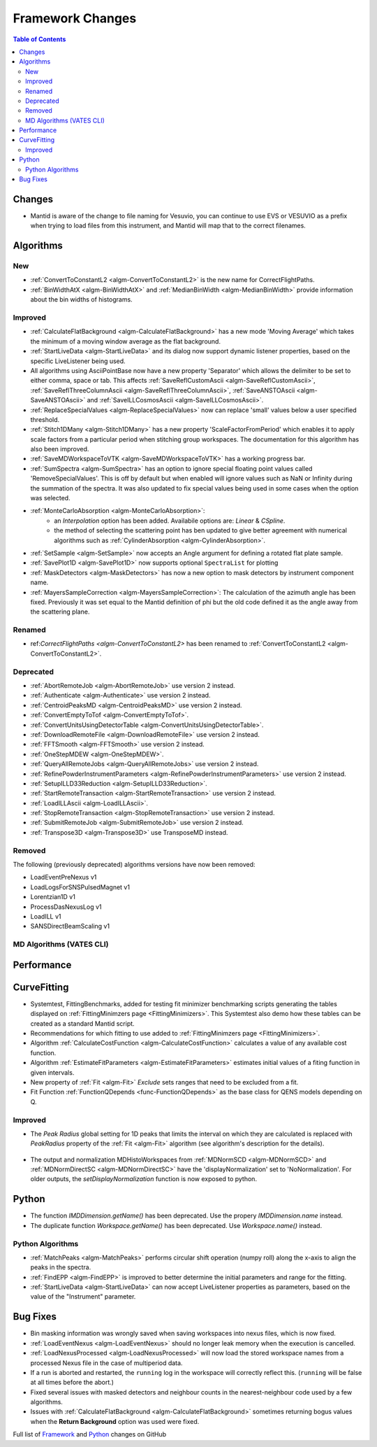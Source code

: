 =================
Framework Changes
=================

.. contents:: Table of Contents
   :local:


Changes
-------

- Mantid is aware of the change to file naming for Vesuvio, you can continue to use EVS or VESUVIO as a prefix when trying to load files from this instrument, and Mantid will map that to the correct filenames.


Algorithms
----------

New
###

- :ref:`ConvertToConstantL2 <algm-ConvertToConstantL2>` is the new name for CorrectFlightPaths.
- :ref:`BinWidthAtX <algm-BinWidthAtX>` and :ref:`MedianBinWidth <algm-MedianBinWidth>` provide information about the bin widths of histograms.


Improved
########

- :ref:`CalculateFlatBackground <algm-CalculateFlatBackground>` has a new mode 'Moving Average' which takes the minimum of a moving window average as the flat background.
- :ref:`StartLiveData <algm-StartLiveData>` and its dialog now support dynamic listener properties, based on the specific LiveListener being used.
- All algorithms using AsciiPointBase now have a new property 'Separator' which allows the delimiter to be set to either comma, space or tab. This affects :ref:`SaveReflCustomAscii <algm-SaveReflCustomAscii>`, :ref:`SaveReflThreeColumnAscii <algm-SaveReflThreeColumnAscii>`, :ref:`SaveANSTOAscii <algm-SaveANSTOAscii>` and :ref:`SaveILLCosmosAscii <algm-SaveILLCosmosAscii>`.
- :ref:`ReplaceSpecialValues <algm-ReplaceSpecialValues>` now can replace 'small' values below a user specified threshold.
- :ref:`Stitch1DMany <algm-Stitch1DMany>` has a new property 'ScaleFactorFromPeriod' which enables it to apply scale factors from a particular period when stitching group workspaces. The documentation for this algorithm has also been improved.
- :ref:`SaveMDWorkspaceToVTK <algm-SaveMDWorkspaceToVTK>` has a working progress bar.
- :ref:`SumSpectra <algm-SumSpectra>` has an option to ignore special floating point values called 'RemoveSpecialValues'. This is off by default but when enabled will ignore values such as NaN or Infinity during the summation of the spectra.  It was also updated to fix special values being used in some cases when the option was selected.
- :ref:`MonteCarloAbsorption <algm-MonteCarloAbsorption>`:
   * an `Interpolation` option has been added. Availabile options are: `Linear` & `CSpline`.
   * the method of selecting the scattering point has ben updated to give better agreement with numerical algorithms such as :ref:`CylinderAbsorption <algm-CylinderAbsorption>`.
- :ref:`SetSample <algm-SetSample>` now accepts an Angle argument for defining a rotated flat plate sample.
- :ref:`SavePlot1D <algm-SavePlot1D>` now supports optional ``SpectraList`` for plotting
- :ref:`MaskDetectors <algm-MaskDetectors>` has now a new option to mask detectors by instrument component name.
- :ref:`MayersSampleCorrection <algm-MayersSampleCorrection>`: The calculation of the azimuth angle has been fixed. Previously it was set equal to the Mantid definition of phi but the old code defined it as the angle away from the scattering plane.

Renamed
#######

- ref:`CorrectFlightPaths <algm-ConvertToConstantL2>` has been renamed to :ref:`ConvertToConstantL2 <algm-ConvertToConstantL2>`.

Deprecated
##########

- :ref:`AbortRemoteJob	 <algm-AbortRemoteJob>` use version 2 instead.
- :ref:`Authenticate	 <algm-Authenticate>` use version 2 instead.
- :ref:`CentroidPeaksMD	 <algm-CentroidPeaksMD>` use version 2 instead.
- :ref:`ConvertEmptyToTof	 <algm-ConvertEmptyToTof>`.
- :ref:`ConvertUnitsUsingDetectorTable	 <algm-ConvertUnitsUsingDetectorTable>`.
- :ref:`DownloadRemoteFile	 <algm-DownloadRemoteFile>` use version 2 instead.
- :ref:`FFTSmooth	 <algm-FFTSmooth>` use version 2 instead.
- :ref:`OneStepMDEW	 <algm-OneStepMDEW>`.
- :ref:`QueryAllRemoteJobs	 <algm-QueryAllRemoteJobs>` use version 2 instead.
- :ref:`RefinePowderInstrumentParameters	 <algm-RefinePowderInstrumentParameters>` use version 2 instead.
- :ref:`SetupILLD33Reduction	 <algm-SetupILLD33Reduction>`.
- :ref:`StartRemoteTransaction	 <algm-StartRemoteTransaction>` use version 2 instead.
- :ref:`LoadILLAscii	 <algm-LoadILLAscii>`.
- :ref:`StopRemoteTransaction	 <algm-StopRemoteTransaction>` use version 2 instead.
- :ref:`SubmitRemoteJob	 <algm-SubmitRemoteJob>` use version 2 instead.
- :ref:`Transpose3D	 <algm-Transpose3D>` use TransposeMD instead.

Removed
#######

The following (previously deprecated) algorithms versions have now been removed:

- LoadEventPreNexus v1
- LoadLogsForSNSPulsedMagnet v1
- Lorentzian1D v1
- ProcessDasNexusLog v1
- LoadILL v1
- SANSDirectBeamScaling v1


MD Algorithms (VATES CLI)
#########################

Performance
-----------

CurveFitting
------------

- Systemtest, FittingBenchmarks, added for testing fit minimizer benchmarking scripts generating the tables displayed on :ref:`FittingMinimzers page <FittingMinimizers>`. This Systemtest also demo how these tables can be created as a standard Mantid script.
- Recommendations for which fitting to use added to :ref:`FittingMinimzers page <FittingMinimizers>`.
- Algorithm :ref:`CalculateCostFunction <algm-CalculateCostFunction>` calculates a value of any available cost function.
- Algorithm :ref:`EstimateFitParameters <algm-EstimateFitParameters>` estimates initial values of a fiting function in given intervals.
- New property of :ref:`Fit <algm-Fit>` `Exclude` sets ranges that need to be excluded from a fit.
- Fit Function :ref:`FunctionQDepends <func-FunctionQDepends>` as the base class for QENS models depending on Q.

Improved
########

- The `Peak Radius` global setting for 1D peaks that limits the interval on which they are calculated is replaced with `PeakRadius` property of the :ref:`Fit <algm-Fit>` algorithm (see algorithm's description for the details).

.. figure:: ../../images/NoPeakRadius_3.9.png
   :class: screenshot
   :width: 550px

- The output and normalization MDHistoWorkspaces from :ref:`MDNormSCD <algm-MDNormSCD>` and :ref:`MDNormDirectSC <algm-MDNormDirectSC>` have the 'displayNormalization' set to 'NoNormalization'. For older outputs, the `setDisplayNormalization` function is now exposed to python.

Python
------

- The function `IMDDimension.getName()` has been deprecated. Use the propery `IMDDimension.name` instead.
- The duplicate function `Workspace.getName()` has been deprecated. Use `Workspace.name()` instead.

Python Algorithms
#################

- :ref:`MatchPeaks <algm-MatchPeaks>` performs circular shift operation (numpy roll) along the x-axis to align the peaks in the spectra.
- :ref:`FindEPP <algm-FindEPP>` is improved to better determine the initial parameters and range for the fitting.
- :ref:`StartLiveData <algm-StartLiveData>` can now accept LiveListener properties as parameters, based on the value of the "Instrument" parameter.

Bug Fixes
---------

- Bin masking information was wrongly saved when saving workspaces into nexus files, which is now fixed.
- :ref:`LoadEventNexus <algm-LoadEventNexus>` should no longer leak memory when the execution is cancelled.
- :ref:`LoadNexusProcessed <algm-LoadNexusProcessed>` will now load the stored workspace names from a processed Nexus file in the case of multiperiod data.
- If a run is aborted and restarted, the ``running`` log in the workspace will correctly reflect this. (``running`` will be false at all times before the abort.)
- Fixed several issues with masked detectors and neighbour counts in the nearest-neighbour code used by a few algorithms.
- Issues with :ref:`CalculateFlatBackground <algm-CalculateFlatBackground>` sometimes returning bogus values when the **Return Background** option was used were fixed.

Full list of
`Framework <http://github.com/mantidproject/mantid/pulls?q=is%3Apr+milestone%3A%22Release+3.9%22+is%3Amerged+label%3A%22Component%3A+Framework%22>`__
and
`Python <http://github.com/mantidproject/mantid/pulls?q=is%3Apr+milestone%3A%22Release+3.9%22+is%3Amerged+label%3A%22Component%3A+Python%22>`__
changes on GitHub
